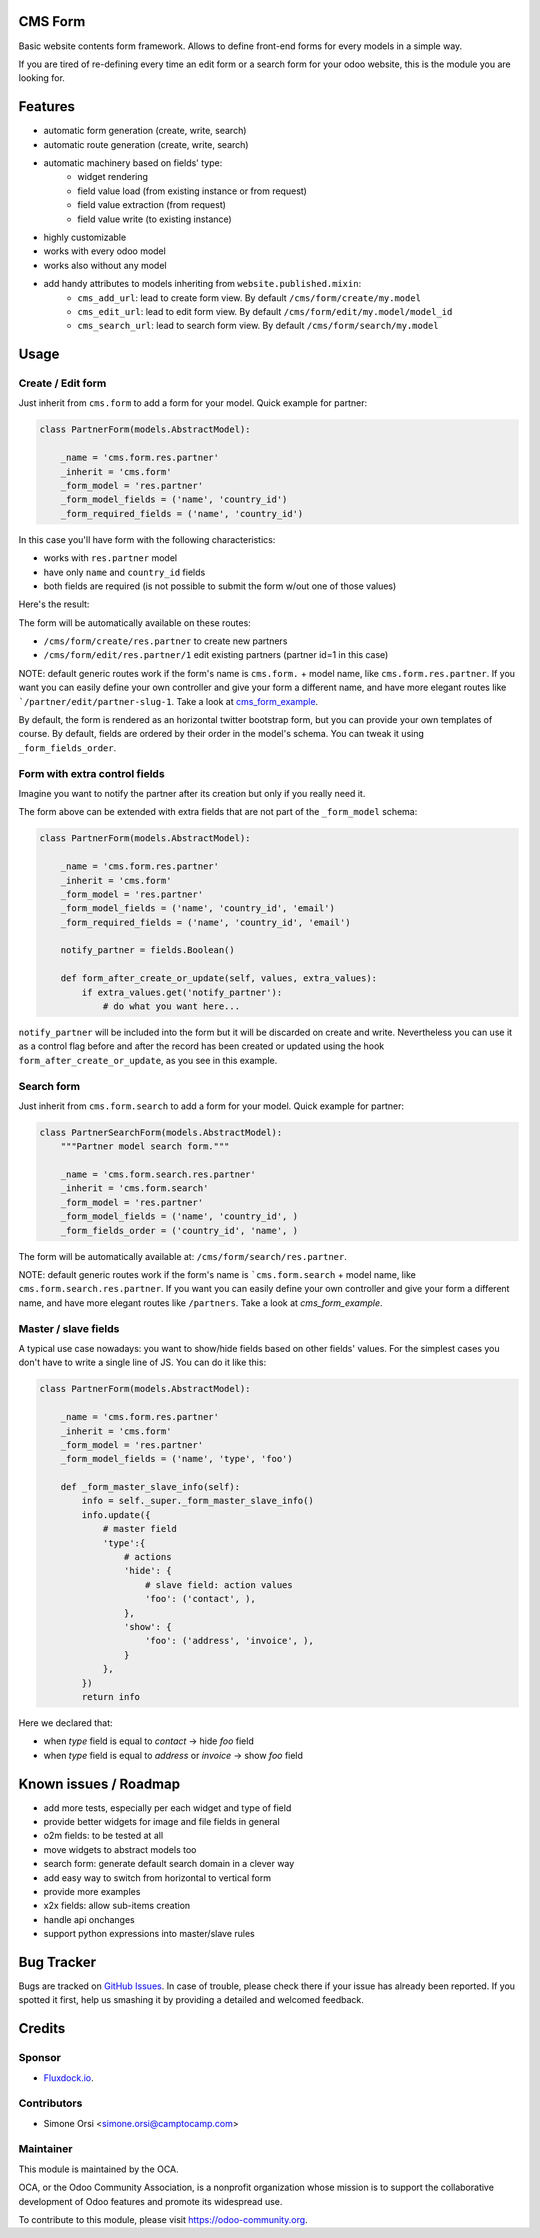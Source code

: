 .. image:: https://img.shields.io/badge/licence-lgpl--3-blue.svg
   :target: http://www.gnu.org/licenses/LGPL-3.0-standalone.html
   :alt: License: LGPL-3

CMS Form
========

Basic website contents form framework. Allows to define front-end forms for every models in a simple way.

If you are tired of re-defining every time an edit form or a search form for your odoo website,
this is the module you are looking for.

Features
========

* automatic form generation (create, write, search)
* automatic route generation (create, write, search)
* automatic machinery based on fields' type:
    * widget rendering
    * field value load (from existing instance or from request)
    * field value extraction (from request)
    * field value write (to existing instance)

* highly customizable
* works with every odoo model
* works also without any model
* add handy attributes to models inheriting from ``website.published.mixin``:
    * ``cms_add_url``: lead to create form view. By default ``/cms/form/create/my.model``
    * ``cms_edit_url``: lead to edit form view. By default ``/cms/form/edit/my.model/model_id``
    * ``cms_search_url``: lead to search form view. By default ``/cms/form/search/my.model``

Usage
=====

Create / Edit form
------------------

Just inherit from ``cms.form`` to add a form for your model. Quick example for partner:

.. code-block:: python

    class PartnerForm(models.AbstractModel):

        _name = 'cms.form.res.partner'
        _inherit = 'cms.form'
        _form_model = 'res.partner'
        _form_model_fields = ('name', 'country_id')
        _form_required_fields = ('name', 'country_id')


In this case you'll have form with the following characteristics:

* works with ``res.partner`` model
* have only ``name`` and ``country_id`` fields
* both fields are required (is not possible to submit the form w/out one of those values)

Here's the result:

|preview_create|
|preview_edit|

The form will be automatically available on these routes:

* ``/cms/form/create/res.partner`` to create new partners
* ``/cms/form/edit/res.partner/1`` edit existing partners (partner id=1 in this case)

NOTE: default generic routes work if the form's name is ``cms.form.`` + model name, like ``cms.form.res.partner``.
If you want you can easily define your own controller and give your form a different name,
and have more elegant routes like ```/partner/edit/partner-slug-1``.
Take a look at `cms_form_example <../cms_form_example>`_.

By default, the form is rendered as an horizontal twitter bootstrap form, but you can provide your own templates of course.
By default, fields are ordered by their order in the model's schema. You can tweak it using ``_form_fields_order``.


Form with extra control fields
------------------------------

Imagine you want to notify the partner after its creation but only if you really need it.

The form above can be extended with extra fields that are not part of the ``_form_model`` schema:

.. code-block:: python

    class PartnerForm(models.AbstractModel):

        _name = 'cms.form.res.partner'
        _inherit = 'cms.form'
        _form_model = 'res.partner'
        _form_model_fields = ('name', 'country_id', 'email')
        _form_required_fields = ('name', 'country_id', 'email')

        notify_partner = fields.Boolean()

        def form_after_create_or_update(self, values, extra_values):
            if extra_values.get('notify_partner'):
                # do what you want here...

``notify_partner`` will be included into the form but it will be discarded on create and write.
Nevertheless you can use it as a control flag before and after the record has been created or updated
using the hook ``form_after_create_or_update``, as you see in this example.


Search form
-----------

Just inherit from ``cms.form.search`` to add a form for your model. Quick example for partner:

.. code-block:: python

    class PartnerSearchForm(models.AbstractModel):
        """Partner model search form."""

        _name = 'cms.form.search.res.partner'
        _inherit = 'cms.form.search'
        _form_model = 'res.partner'
        _form_model_fields = ('name', 'country_id', )
        _form_fields_order = ('country_id', 'name', )


|preview_search|

The form will be automatically available at: ``/cms/form/search/res.partner``.

NOTE: default generic routes work if the form's name is ```cms.form.search`` + model name, like ``cms.form.search.res.partner``.
If you want you can easily define your own controller and give your form a different name,
and have more elegant routes like ``/partners``.
Take a look at `cms_form_example`.


Master / slave fields
---------------------

A typical use case nowadays: you want to show/hide fields based on other fields' values.
For the simplest cases you don't have to write a single line of JS. You can do it like this:

.. code-block:: python

    class PartnerForm(models.AbstractModel):

        _name = 'cms.form.res.partner'
        _inherit = 'cms.form'
        _form_model = 'res.partner'
        _form_model_fields = ('name', 'type', 'foo')

        def _form_master_slave_info(self):
            info = self._super._form_master_slave_info()
            info.update({
                # master field
                'type':{
                    # actions
                    'hide': {
                        # slave field: action values
                        'foo': ('contact', ),
                    },
                    'show': {
                        'foo': ('address', 'invoice', ),
                    }
                },
            })
            return info

Here we declared that:

* when `type` field is equal to `contact` -> hide `foo` field
* when `type` field is equal to `address` or `invoice` -> show `foo` field


Known issues / Roadmap
======================

* add more tests, especially per each widget and type of field
* provide better widgets for image and file fields in general
* o2m fields: to be tested at all
* move widgets to abstract models too
* search form: generate default search domain in a clever way
* add easy way to switch from horizontal to vertical form
* provide more examples
* x2x fields: allow sub-items creation
* handle api onchanges
* support python expressions into master/slave rules


Bug Tracker
===========

Bugs are tracked on `GitHub Issues
<https://github.com/OCA/website-cms/issues>`_. In case of trouble, please
check there if your issue has already been reported. If you spotted it first,
help us smashing it by providing a detailed and welcomed feedback.

Credits
=======

Sponsor
-------

* `Fluxdock.io <https://fluxdock.io>`_.

Contributors
------------

* Simone Orsi <simone.orsi@camptocamp.com>

Maintainer
----------

.. image:: https://odoo-community.org/logo.png
   :alt: Odoo Community Association
   :target: https://odoo-community.org

This module is maintained by the OCA.

OCA, or the Odoo Community Association, is a nonprofit organization whose
mission is to support the collaborative development of Odoo features and
promote its widespread use.

To contribute to this module, please visit https://odoo-community.org.

.. |preview_create| image:: ./images/cms_form_example_create_partner.png
.. |preview_edit| image:: ./images/cms_form_example_edit_partner.png
.. |preview_search| image:: ./images/cms_form_example_search.png
